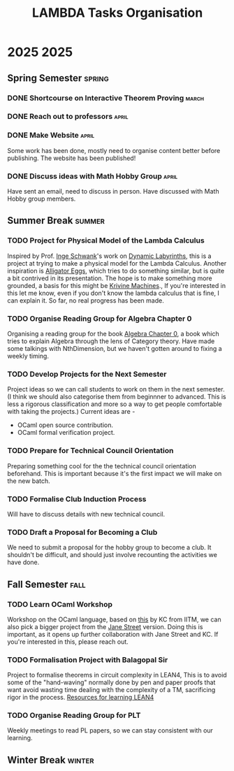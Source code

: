 #+title: LAMBDA Tasks Organisation

* 2025                                                                    :2025:
** Spring Semester                                                      :spring:
*** DONE Shortcourse on Interactive Theorem Proving                      :march:
    CLOSED: [2025-03-28 Wed 23:38]
*** DONE Reach out to professors                                         :april:
    CLOSED: [2025-04-16 Wed 23:38]
*** DONE Make Website                                                    :april:
    CLOSED: [2025-04-26 Sat 15:07]
    Some work has been done, mostly need to organise content better before publishing.
    The website has been published!
*** DONE Discuss ideas with Math Hobby Group                             :april:
    CLOSED: [2025-05-02 Fri 10:18]
    Have sent an email, need to discuss in person.
    Have discussed with Math Hobby group members.
** Summer Break                                                         :summer:
*** TODO Project for Physical Model of the Lambda Calculus
    :PROPERTIES:
    :MEMBERS: "Aniket Mishra" "Neal Apte Pineda" 
    :PEOPLE: "John Azariah" "Neeldhara Misra" "Jyothi Krishnan"
    :END:

    Inspired by Prof. [[https://www.researchgate.net/profile/Inge-Schwank-2][Inge Schwank]]'s work on [[https://mathedidaktik.uni-koeln.de/dynamic-labyrinths][Dynamic Labyrinths]], this is a project at trying to make a physical model for the Lambda Calculus.
    Another inspiration is [[https://worrydream.com/AlligatorEggs/][Alligator Eggs]], which tries to do something similar, but is quite a bit contrived in its presentation.
    The hope is to make something more grounded, a basis for this might be [[https://en.wikipedia.org/wiki/Krivine_machine][Krivine Machines]].,
    If you're interested in this let me know, even if you don't know the lambda calculus that is fine, I can explain it.
    So far, no real progress has been made.
    
*** TODO Organise Reading Group for Algebra Chapter 0
    :PROPERTIES:
    :MEMBERS: "Aniket Mishra" "Neal Apte Pineda" 
    :PEOPLE: "Tejas Lohia" "Shounak Ranade" "Priyanshi Agarwal"
    :END:

    Organising a reading group for the book [[https://agorism.dev/book/math/alg/algebra_chapter-0_paolo-aluffi.pdf][Algebra Chapter 0]], a book which tries to explain Algebra through the lens of Category theory.
    Have made some talkings with NthDimension, but we haven't gotten around to fixing a weekly timing.

*** TODO Develop Projects for the Next Semester
    Project ideas so we can call students to work on them in the next semester.
    (I think we should also categorise them from beginnner to advanced. This is less a rigorous classification and more so a way to get people comfortable with taking the projects.)
    Current ideas are -
    + OCaml open source contribution.
    + OCaml formal verification project.
*** TODO Prepare for Technical Council Orientation
    Preparing something cool for the the technical council orientation beforehand. This is important because it's the first impact we will make on the new batch.
*** TODO Formalise Club Induction Process
    Will have to discuss details with new technical council.
*** TODO Draft a Proposal for Becoming a Club
    We need to submit a proposal for the hobby group to become a club. It shouldn't be difficult, and should just involve recounting the activities we have done.
** Fall Semester                                                          :fall:
*** TODO Learn OCaml Workshop
    Workshop on the OCaml language, based on [[https://github.com/kayceesrk/learn-ocaml-workshop-2024][this]] by KC from IITM, we can also pick a bigger project from the [[https://github.com/janestreet/learn-ocaml-workshop][Jane Street]] version.
    Doing this is important, as it opens up further collaboration with Jane Street and KC.
    If you're interested in this, please reach out.
*** TODO Formalisation Project with Balagopal Sir
    :PROPERTIES:
    :MEMBERS: "Aniket Mishra" "Anvit Aggrawal" "Gella Naga Sai Krishna"
    :PEOPLE: "Balagopal Komarath"
    :END:

    Project to formalise theorems in circuit complexity in LEAN4,
    This is to avoid some of the "hand-waving" normally done by pen and paper proofs that want avoid wasting time dealing with the complexity of a TM, sacrificing rigor in the process.
    [[https://github.com/satiscugcat/lean-resources][Resources for learning LEAN4]] 
*** TODO Organise Reading Group for PLT
    :PROPERTIES:
    :MEMBERS: ALL
    :END:

    Weekly meetings to read PL papers, so we can stay consistent with our learning.
** Winter Break                                                         :winter:
